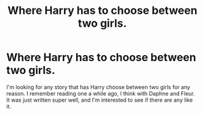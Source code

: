#+TITLE: Where Harry has to choose between two girls.

* Where Harry has to choose between two girls.
:PROPERTIES:
:Author: SomethingTrulyCool
:Score: 1
:DateUnix: 1563134396.0
:DateShort: 2019-Jul-15
:FlairText: Request
:END:
I'm looking for any story that has Harry choose between two girls for any reason. I remember reading one a while ago, I think with Daphne and Fleur. It was just written super well, and I'm interested to see if there are any like it.


